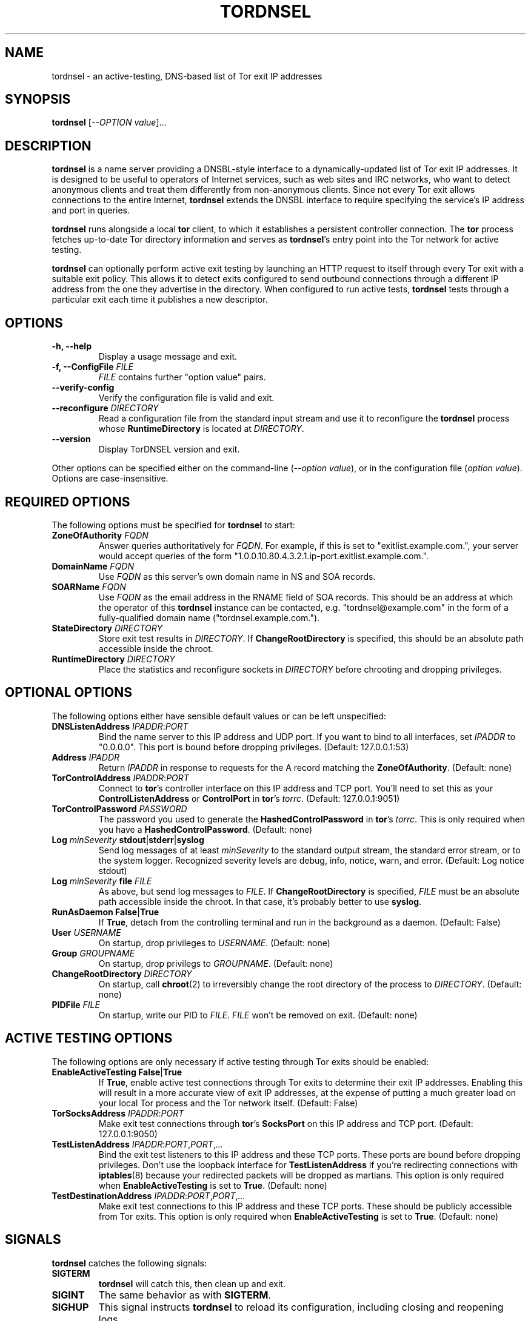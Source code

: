 .TH TORDNSEL 8 "28 February 2008" "TORDNSEL"

.SH NAME
tordnsel \- an active-testing, DNS-based list of Tor exit IP addresses

.SH SYNOPSIS
.B tordnsel
[\fI--OPTION value\fR]...

.SH DESCRIPTION
\fBtordnsel\fR is a name server providing a DNSBL-style interface to a
dynamically-updated list of Tor exit IP addresses. It is designed to be useful
to operators of Internet services, such as web sites and IRC networks, who want
to detect anonymous clients and treat them differently from non-anonymous
clients. Since not every Tor exit allows connections to the entire Internet,
\fBtordnsel\fR extends the DNSBL interface to require specifying the service's
IP address and port in queries.
.PP
\fBtordnsel\fR runs alongside a local \fBtor\fR client, to which it establishes
a persistent controller connection. The \fBtor\fR process fetches up-to-date Tor
directory information and serves as \fBtordnsel\fR's entry point into the Tor
network for active testing.
.PP
\fBtordnsel\fR can optionally perform active exit testing by launching an HTTP
request to itself through every Tor exit with a suitable exit policy. This
allows it to detect exits configured to send outbound connections through a
different IP address from the one they advertise in the directory. When
configured to run active tests, \fBtordnsel\fR tests through a particular exit
each time it publishes a new descriptor.

.SH OPTIONS
.TP
\fB-h, --help\fP
Display a usage message and exit.
.TP
\fB-f, --ConfigFile \fR\fIFILE\fP
\fIFILE\fR contains further "option value" pairs.
.TP
\fB--verify-config\fP
Verify the configuration file is valid and exit.
.TP
\fB--reconfigure \fR\fIDIRECTORY\fP
Read a configuration file from the standard input stream and use it to
reconfigure the \fBtordnsel\fR process whose \fBRuntimeDirectory\fR is located
at \fIDIRECTORY\fR.
.TP
\fB--version\fP
Display TorDNSEL version and exit.
.PP
Other options can be specified either on the command-line (\fI--option
value\fR), or in the configuration file (\fIoption value\fR). Options are
case-insensitive.

.SH REQUIRED OPTIONS
The following options must be specified for \fBtordnsel\fR to start:
.TP
\fBZoneOfAuthority \fR\fIFQDN\fP
Answer queries authoritatively for \fIFQDN\fR. For example, if this is set to
"exitlist.example.com.", your server would accept queries of the form
"1.0.0.10.80.4.3.2.1.ip-port.exitlist.example.com.".
.TP
\fBDomainName \fR\fIFQDN\fP
Use \fIFQDN\fP as this server's own domain name in NS and SOA records.
.TP
\fBSOARName \fR\fIFQDN\fP
Use \fIFQDN\fR as the email address in the RNAME field of SOA records. This
should be an address at which the operator of this \fBtordnsel\fR instance can
be contacted, e.g. "tordnsel@example.com" in the form of a fully-qualified
domain name ("tordnsel.example.com.").
.TP
\fBStateDirectory \fR\fIDIRECTORY\fP
Store exit test results in \fIDIRECTORY\fR. If \fBChangeRootDirectory\fR is
specified, this should be an absolute path accessible inside the chroot.
.TP
\fBRuntimeDirectory \fR\fIDIRECTORY\fP
Place the statistics and reconfigure sockets in \fIDIRECTORY\fR before chrooting
and dropping privileges.

.SH OPTIONAL OPTIONS
The following options either have sensible default values or can be left
unspecified:
.TP
\fBDNSListenAddress \fR\fIIPADDR\fR:\fIPORT\fP
Bind the name server to this IP address and UDP port. If you want to bind to all
interfaces, set \fIIPADDR\fR to "0.0.0.0". This port is bound before dropping
privileges. (Default: 127.0.0.1:53)
.TP
\fBAddress \fR\fIIPADDR\fP
Return \fIIPADDR\fR in response to requests for the A record matching the
\fBZoneOfAuthority\fR. (Default: none)
.TP
\fBTorControlAddress \fR\fIIPADDR\fR:\fIPORT\fP
Connect to \fBtor\fR's controller interface on this IP address and TCP port.
You'll need to set this as your \fBControlListenAddress\fR or \fBControlPort\fR
in \fBtor\fR's \fItorrc\fR. (Default: 127.0.0.1:9051)
.TP
\fBTorControlPassword \fR\fIPASSWORD\fP
The password you used to generate the \fBHashedControlPassword\fR in \fBtor\fR's
\fItorrc\fR. This is only required when you have a \fBHashedControlPassword\fR.
(Default: none)
.TP
\fBLog \fIminSeverity\fR \fBstdout\fR|\fBstderr\fR|\fBsyslog\fP
Send log messages of at least \fIminSeverity\fR to the standard output stream,
the standard error stream, or to the system logger. Recognized severity levels
are debug, info, notice, warn, and error. (Default: Log notice stdout)
.TP
\fBLog \fIminSeverity\fR \fBfile\fR \fIFILE\fP
As above, but send log messages to \fIFILE\fR. If \fBChangeRootDirectory\fR is
specified, \fIFILE\fR must be an absolute path accessible inside the chroot. In
that case, it's probably better to use \fBsyslog\fR.
.TP
\fBRunAsDaemon \fR\fBFalse\fR|\fBTrue\fP
If \fBTrue\fR, detach from the controlling terminal and run in the background as
a daemon. (Default: False)
.TP
\fBUser \fR\fIUSERNAME\fP
On startup, drop privileges to \fIUSERNAME\fP. (Default: none)
.TP
\fBGroup \fR\fIGROUPNAME\fP
On startup, drop privilegs to \fIGROUPNAME\fP. (Default: none)
.TP
\fBChangeRootDirectory \fR\fIDIRECTORY\fP
On startup, call
.BR chroot (2)
to irreversibly change the root directory of
the process to \fIDIRECTORY\fP. (Default: none)
.TP
\fBPIDFile \fR\fIFILE\fP
On startup, write our PID to \fIFILE\fP. \fIFILE\fP won't be removed on exit.
(Default: none)

.SH ACTIVE TESTING OPTIONS
The following options are only necessary if active testing through Tor exits
should be enabled:
.TP
\fBEnableActiveTesting \fR\fBFalse\fR|\fBTrue\fP
If \fBTrue\fR, enable active test connections through Tor exits to determine
their exit IP addresses. Enabling this will result in a more accurate view of
exit IP addresses, at the expense of putting a much greater load on your local
Tor process and the Tor network itself. (Default: False)
.TP
\fBTorSocksAddress \fR\fIIPADDR\fR:\fIPORT\fP
Make exit test connections through \fBtor\fR's \fBSocksPort\fR on this IP
address and TCP port. (Default: 127.0.0.1:9050)
.TP
\fBTestListenAddress \fR\fIIPADDR\fR:\fIPORT\fR,\fIPORT\fR,\fI...\fP
Bind the exit test listeners to this IP address and these TCP ports. These ports
are bound before dropping privileges. Don't use the loopback interface for
\fBTestListenAddress\fR if you're redirecting connections with
.BR iptables (8)
because your redirected packets will be dropped as martians. This option is only
required when \fBEnableActiveTesting\fR is set to \fBTrue\fR. (Default: none)
.TP
\fBTestDestinationAddress \fR\fIIPADDR\fR:\fIPORT\fR,\fIPORT\fR,\fI...\fP
Make exit test connections to this IP address and these TCP ports. These should
be publicly accessible from Tor exits. This option is only required when
\fBEnableActiveTesting\fR is set to \fBTrue\fR. (Default: none)

.SH SIGNALS
\fBtordnsel\fR catches the following signals:
.TP
\fBSIGTERM\fP
\fBtordnsel\fR will catch this, then clean up and exit.
.TP
\fBSIGINT\fP
The same behavior as with \fBSIGTERM\fR.
.TP
\fBSIGHUP\fP
This signal instructs \fBtordnsel\fR to reload its configuration, including
closing and reopening logs.
.TP
\fBSIGPIPE\fP
\fBtordnsel\fR catches this signal and ignores it.

.SH FILES
.TP
\fB/etc/tordnsel.conf\fP
The configuration file, which contains "option value" pairs.
.TP
\fB/var/lib/tordnsel/state\fP
The state directory where test results are stored.
.TP
\fB/var/run/tordnsel\fP
The runtime directory where statistics and reconfigure sockets are located.
.TP
\fIStateDirectory\fR\fB/exit-addresses\fR and \fBexit-addresses.new\fP
These files hold the results of tests through Tor exits, including exit IP
addresses. The ".new" file is an append-only journal; when it gets too large,
and when a new network status consensus is received, all entries are merged into
a new exit-addresses file.
.TP
\fIRuntimeDirectory\fR\fB/statistics.socket\fP
A Unix domain stream socket that dumps cumulative load information when it
accepts a client connection. See contrib/cacti-input.pl in the TorDNSEL source
distribution for an example of using it.
.TP
\fIRuntimeDirectory\fR\fB/reconfigure.socket\fP
A Unix domain stream socket that accepts a new configuration file and
reconfigures the process with it. This is typically used by the
\fB--reconfigure\fR option.

.SH EXIT CODES
\fBtordnsel\fR exits with 0 on success, otherwise it exits with an appropriate
non-zero exit code from
.BR sysexits (3)
:
.TP
\fBEX_USAGE\fR (\fB64\fR)
Parsing command-line arguments failed.
.TP
\fBEX_DATAERR\fR (\fB65\fR)
Parsing the configuration file failed.
.TP
\fBEX_NOINPUT\fR (\fB66\fR)
Opening the specified configuration file failed.
.TP
\fBEX_UNAVAILABLE\fR (\fB69\fR)
\fB--reconfigure\fR was specified, but connecting to the reconfigure socket
failed.
.TP
\fBEX_SOFTWARE\fR (\fB70\fR)
An unspecified internal error occurred.
.TP
\fBEX_OSERR\fR (\fB71\fR)
Opening a listening socket failed.
.TP
\fBEX_OSFILE\fR (\fB72\fR)
A random number device couldn't be opened, or the UID/GID couldn't be looked up.
.TP
\fBEX_CANTCREAT\fR (\fB73\fR)
Preparing a directory, opening the PID file, or binding a Unix domain socket
failed.
.TP
\fBEX_IOERR\fR (\fB74\fR)
\fB--reconfigure\fR failed with an I/O error, or closing the DNS listener
failed.
.TP
\fBEX_PROTOCOL\fR (\fB76\fR)
\fB--reconfigure\fR failed because the other \fBtordnsel\fR process responded
with an unrecognized message.
.TP
\fBEX_NOPERM\fR (\fB77\fR)
One of the following happened: The resource limit on open file descriptors is
set too low, but the process isn't running as root. The configuration specified
\fBUser\fR, \fBGroup\fR, or \fBChangeRootDirectory\fR, but the process isn't
running as root. Reopening a listener failed due to a permission error.
.TP
\fBEX_CONFIG\fR (\fB78\fR)
\fBtordnsel\fR exited due to a configuration error.

.SH SEE ALSO
.BR tor (8)
.PP
.B https://www.torproject.org/
.PP
.B https://www.torproject.org/svn/trunk/doc/contrib/torel-design.txt

.SH CAVEATS
Active testing puts an excessive load on the local \fBtor\fR process and the Tor
network because \fBtor\fR builds 4-hop circuits for test connections. Also, if a
particular exit is down, \fBtor\fR will keep building and failing new circuits
until a timeout occurs.

.SH AUTHORS
tup <tup.tuple@googlemail.com>
